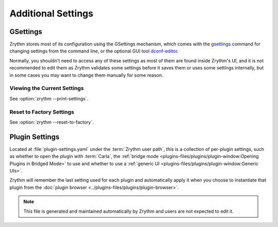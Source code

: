 .. This is part of the Zrythm Manual.
   Copyright (C) 2019 Alexandros Theodotou <alex at zrythm dot org>
   See the file index.rst for copying conditions.

Additional Settings
===================

GSettings
---------
Zrythm stores most of its configuration using
the GSettings mechanism, which comes with the
`gsettings <https://developer.gnome.org/gio/stable/gsettings-tool.html>`_ command for changing settings
from the command line, or the optional GUI tool
`dconf-editor <https://wiki.gnome.org/Apps/DconfEditor>`_.

Normally, you shouldn't need to access any of
these settings as most of them are found inside
Zrythm's UI, and it is not recommended to
edit them as Zrythm validates some settings
before it saves them or uses some settings
internally, but in some cases you
may want to change them manually for some
reason.

Viewing the Current Settings
~~~~~~~~~~~~~~~~~~~~~~~~~~~~

See :option:`zrythm --print-settings`.

Reset to Factory Settings
~~~~~~~~~~~~~~~~~~~~~~~~~

See :option:`zrythm --reset-to-factory`.

.. todo:: This will be added to the UI soon.

Plugin Settings
---------------
Located at :file:`plugin-settings.yaml` under the
:term:`Zrythm user path`, this is a collection of
per-plugin settings, such as whether to open the
plugin with :term:`Carla`, the
:ref:`bridge mode <plugins-files/plugins/plugin-window:Opening Plugins in Bridged Mode>`
to use and whether to use a
:ref:`generic UI <plugins-files/plugins/plugin-window:Generic UIs>`.

Zrythm will remember the last setting used for each
plugin and automatically apply it when you choose to
instantiate that plugin from the
:doc:`plugin browser <../plugins-files/plugins/plugin-browser>`.

.. note:: This file is generated and maintained
   automatically by Zrythm and users are not
   expected to edit it.
